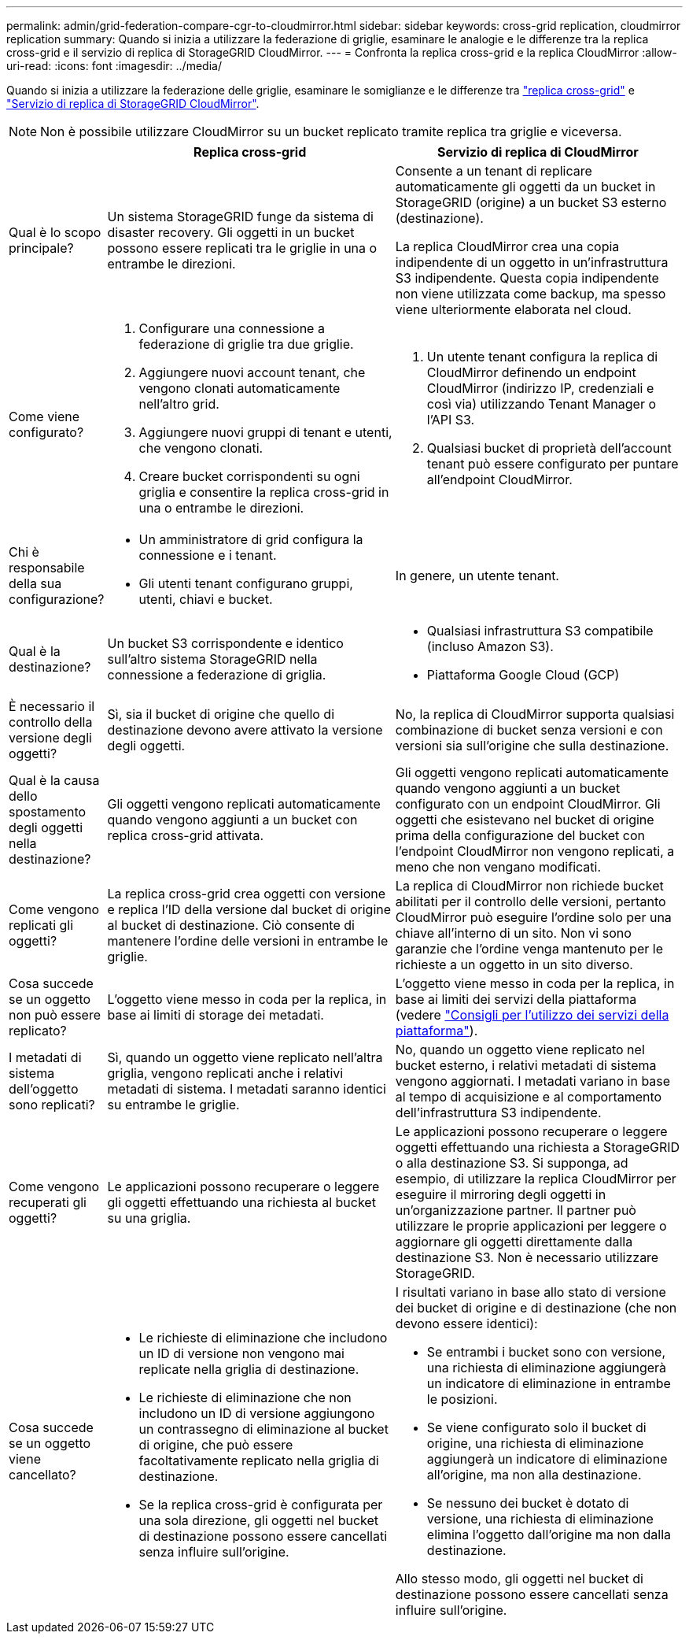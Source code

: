 ---
permalink: admin/grid-federation-compare-cgr-to-cloudmirror.html 
sidebar: sidebar 
keywords: cross-grid replication, cloudmirror replication 
summary: Quando si inizia a utilizzare la federazione di griglie, esaminare le analogie e le differenze tra la replica cross-grid e il servizio di replica di StorageGRID CloudMirror. 
---
= Confronta la replica cross-grid e la replica CloudMirror
:allow-uri-read: 
:icons: font
:imagesdir: ../media/


[role="lead"]
Quando si inizia a utilizzare la federazione delle griglie, esaminare le somiglianze e le differenze tra link:grid-federation-what-is-cross-grid-replication.html["replica cross-grid"] e link:../tenant/understanding-cloudmirror-replication-service.html["Servizio di replica di StorageGRID CloudMirror"].


NOTE: Non è possibile utilizzare CloudMirror su un bucket replicato tramite replica tra griglie e viceversa.

[cols="1a,3a,3a"]
|===
|  | Replica cross-grid | Servizio di replica di CloudMirror 


 a| 
Qual è lo scopo principale?
 a| 
Un sistema StorageGRID funge da sistema di disaster recovery. Gli oggetti in un bucket possono essere replicati tra le griglie in una o entrambe le direzioni.
 a| 
Consente a un tenant di replicare automaticamente gli oggetti da un bucket in StorageGRID (origine) a un bucket S3 esterno (destinazione).

La replica CloudMirror crea una copia indipendente di un oggetto in un'infrastruttura S3 indipendente.  Questa copia indipendente non viene utilizzata come backup, ma spesso viene ulteriormente elaborata nel cloud.



 a| 
Come viene configurato?
 a| 
. Configurare una connessione a federazione di griglie tra due griglie.
. Aggiungere nuovi account tenant, che vengono clonati automaticamente nell'altro grid.
. Aggiungere nuovi gruppi di tenant e utenti, che vengono clonati.
. Creare bucket corrispondenti su ogni griglia e consentire la replica cross-grid in una o entrambe le direzioni.

 a| 
. Un utente tenant configura la replica di CloudMirror definendo un endpoint CloudMirror (indirizzo IP, credenziali e così via) utilizzando Tenant Manager o l'API S3.
. Qualsiasi bucket di proprietà dell'account tenant può essere configurato per puntare all'endpoint CloudMirror.




 a| 
Chi è responsabile della sua configurazione?
 a| 
* Un amministratore di grid configura la connessione e i tenant.
* Gli utenti tenant configurano gruppi, utenti, chiavi e bucket.

 a| 
In genere, un utente tenant.



 a| 
Qual è la destinazione?
 a| 
Un bucket S3 corrispondente e identico sull'altro sistema StorageGRID nella connessione a federazione di griglia.
 a| 
* Qualsiasi infrastruttura S3 compatibile (incluso Amazon S3).
* Piattaforma Google Cloud (GCP)




 a| 
È necessario il controllo della versione degli oggetti?
 a| 
Sì, sia il bucket di origine che quello di destinazione devono avere attivato la versione degli oggetti.
 a| 
No, la replica di CloudMirror supporta qualsiasi combinazione di bucket senza versioni e con versioni sia sull'origine che sulla destinazione.



 a| 
Qual è la causa dello spostamento degli oggetti nella destinazione?
 a| 
Gli oggetti vengono replicati automaticamente quando vengono aggiunti a un bucket con replica cross-grid attivata.
 a| 
Gli oggetti vengono replicati automaticamente quando vengono aggiunti a un bucket configurato con un endpoint CloudMirror. Gli oggetti che esistevano nel bucket di origine prima della configurazione del bucket con l'endpoint CloudMirror non vengono replicati, a meno che non vengano modificati.



 a| 
Come vengono replicati gli oggetti?
 a| 
La replica cross-grid crea oggetti con versione e replica l'ID della versione dal bucket di origine al bucket di destinazione. Ciò consente di mantenere l'ordine delle versioni in entrambe le griglie.
 a| 
La replica di CloudMirror non richiede bucket abilitati per il controllo delle versioni, pertanto CloudMirror può eseguire l'ordine solo per una chiave all'interno di un sito. Non vi sono garanzie che l'ordine venga mantenuto per le richieste a un oggetto in un sito diverso.



 a| 
Cosa succede se un oggetto non può essere replicato?
 a| 
L'oggetto viene messo in coda per la replica, in base ai limiti di storage dei metadati.
 a| 
L'oggetto viene messo in coda per la replica, in base ai limiti dei servizi della piattaforma (vedere link:manage-platform-services-for-tenants.html["Consigli per l'utilizzo dei servizi della piattaforma"]).



 a| 
I metadati di sistema dell'oggetto sono replicati?
 a| 
Sì, quando un oggetto viene replicato nell'altra griglia, vengono replicati anche i relativi metadati di sistema. I metadati saranno identici su entrambe le griglie.
 a| 
No, quando un oggetto viene replicato nel bucket esterno, i relativi metadati di sistema vengono aggiornati. I metadati variano in base al tempo di acquisizione e al comportamento dell'infrastruttura S3 indipendente.



 a| 
Come vengono recuperati gli oggetti?
 a| 
Le applicazioni possono recuperare o leggere gli oggetti effettuando una richiesta al bucket su una griglia.
 a| 
Le applicazioni possono recuperare o leggere oggetti effettuando una richiesta a StorageGRID o alla destinazione S3. Si supponga, ad esempio, di utilizzare la replica CloudMirror per eseguire il mirroring degli oggetti in un'organizzazione partner. Il partner può utilizzare le proprie applicazioni per leggere o aggiornare gli oggetti direttamente dalla destinazione S3. Non è necessario utilizzare StorageGRID.



 a| 
Cosa succede se un oggetto viene cancellato?
 a| 
* Le richieste di eliminazione che includono un ID di versione non vengono mai replicate nella griglia di destinazione.
* Le richieste di eliminazione che non includono un ID di versione aggiungono un contrassegno di eliminazione al bucket di origine, che può essere facoltativamente replicato nella griglia di destinazione.
* Se la replica cross-grid è configurata per una sola direzione, gli oggetti nel bucket di destinazione possono essere cancellati senza influire sull'origine.

 a| 
I risultati variano in base allo stato di versione dei bucket di origine e di destinazione (che non devono essere identici):

* Se entrambi i bucket sono con versione, una richiesta di eliminazione aggiungerà un indicatore di eliminazione in entrambe le posizioni.
* Se viene configurato solo il bucket di origine, una richiesta di eliminazione aggiungerà un indicatore di eliminazione all'origine, ma non alla destinazione.
* Se nessuno dei bucket è dotato di versione, una richiesta di eliminazione elimina l'oggetto dall'origine ma non dalla destinazione.


Allo stesso modo, gli oggetti nel bucket di destinazione possono essere cancellati senza influire sull'origine.

|===